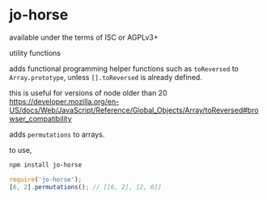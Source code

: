 * jo-horse
available under the terms of ISC or AGPLv3+

utility functions

adds functional programming helper functions such as =toReversed= to
=Array.prototype=, unless =[].toReversed= is already defined.

this is useful for versions of node older than 20
https://developer.mozilla.org/en-US/docs/Web/JavaScript/Reference/Global_Objects/Array/toReversed#browser_compatibility

adds =permutations= to arrays.

to use,
#+begin_src bash
  npm install jo-horse
#+end_src
#+begin_src js
  require('jo-horse');
  [6, 2].permutations(); // [[6, 2], [2, 6]]
#+end_src
